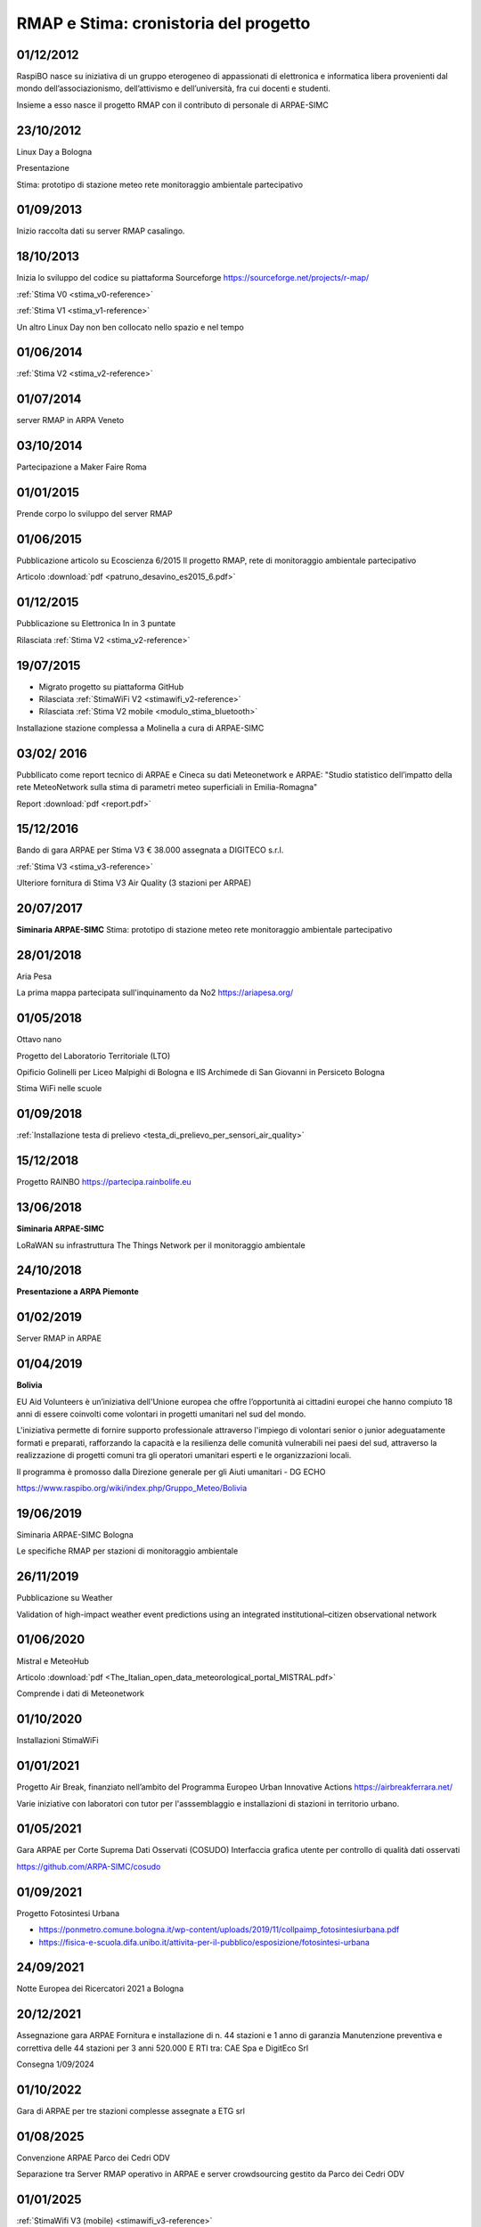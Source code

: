 
RMAP e Stima: cronistoria del progetto
======================================

01/12/2012
----------

RaspiBO nasce su iniziativa di un gruppo eterogeneo
di appassionati di elettronica e informatica libera provenienti dal
mondo dell’associazionismo, dell’attivismo e dell’università, fra cui
docenti e studenti.

Insieme a esso nasce il progetto RMAP con il contributo di personale
di ARPAE-SIMC


23/10/2012
----------

Linux Day a Bologna

Presentazione

Stima: prototipo di stazione meteo rete monitoraggio ambientale partecipativo

01/09/2013
----------

Inizio raccolta dati su server RMAP casalingo.


18/10/2013
----------

Inizia lo sviluppo del codice su piattaforma Sourceforge
https://sourceforge.net/projects/r-map/

:ref:`Stima V0 <stima_v0-reference>`

:ref:`Stima V1 <stima_v1-reference>`      


Un altro Linux Day non ben collocato nello spazio e nel tempo


01/06/2014
----------

:ref:`Stima V2 <stima_v2-reference>`


01/07/2014
----------

server RMAP in ARPA Veneto

03/10/2014
----------

Partecipazione a Maker Faire Roma

.. image:: makerfaire.jpg

01/01/2015
----------

Prende corpo lo sviluppo del server RMAP


01/06/2015
----------


Pubblicazione articolo su Ecoscienza 6/2015
Il progetto RMAP, rete di monitoraggio ambientale partecipativo

Articolo :download:`pdf <patruno_desavino_es2015_6.pdf>`

01/12/2015
----------

Pubblicazione su Elettronica In in 3 puntate

Rilasciata :ref:`Stima V2 <stima_v2-reference>`


19/07/2015
----------

* Migrato progetto su piattaforma GitHub
* Rilasciata :ref:`StimaWiFi V2 <stimawifi_v2-reference>`
* Rilasciata :ref:`Stima V2 mobile <modulo_stima_bluetooth>`

.. image:: stimaV2_mobile.png

Installazione stazione complessa a Molinella a cura di ARPAE-SIMC

.. image:: installazione.jpg
	   
.. image:: stazione_complessa.jpg
.. image:: stazione_complessa_1.jpg
.. image:: stazione_complessa_2.jpg
	   
03/02/ 2016
-----------

Pubbllicato come report tecnico di ARPAE e Cineca su dati Meteonetwork e ARPAE:
"Studio statistico dell’impatto della rete MeteoNetwork sulla stima di
parametri meteo superficiali in Emilia-Romagna"

Report :download:`pdf <report.pdf>`	   


15/12/2016
----------

Bando di gara ARPAE per Stima V3 € 38.000
assegnata a DIGITECO s.r.l.

:ref:`Stima V3 <stima_v3-reference>`

Ulteriore fornitura di Stima V3 Air Quality (3 stazioni per ARPAE)

20/07/2017
----------

**Siminaria ARPAE-SIMC**
Stima: prototipo di stazione meteo rete monitoraggio ambientale partecipativo


28/01/2018
----------

Aria Pesa

La prima mappa partecipata sull'inquinamento da No2 https://ariapesa.org/

01/05/2018
----------

Ottavo nano

Progetto del Laboratorio Territoriale (LTO)

Opificio Golinelli per Liceo Malpighi di Bologna e IIS Archimede di
San Giovanni in Persiceto Bologna

Stima WiFi nelle scuole

01/09/2018
----------

:ref:`Installazione testa di prelievo <testa_di_prelievo_per_sensori_air_quality>`

.. image:: testa_prelievo.jpg

15/12/2018
----------

Progetto RAINBO
https://partecipa.rainbolife.eu

13/06/2018
----------
**Siminaria ARPAE-SIMC**

LoRaWAN su infrastruttura The Things Network per il monitoraggio ambientale

.. image:: lorawan-ttn-villa-aldini.jpg
.. image:: rorawan-ttn-s-luca.jpg

.. image:: lorawan_gateway.jpg

	   
24/10/2018
----------

**Presentazione a ARPA Piemonte**

01/02/2019
----------

Server RMAP in ARPAE


01/04/2019
----------

**Bolivia**

EU Aid Volunteers è un’iniziativa dell'Unione europea che offre
l’opportunità ai cittadini europei che hanno compiuto 18 anni di
essere coinvolti come volontari in progetti umanitari nel sud del
mondo.

L'iniziativa permette di fornire supporto professionale attraverso
l'impiego di volontari senior o junior adeguatamente formati e
preparati, rafforzando la capacità e la resilienza delle comunità
vulnerabili nei paesi del sud, attraverso la realizzazione di progetti
comuni tra gli operatori umanitari esperti e le organizzazioni locali.

Il programma è promosso dalla Direzione generale per gli Aiuti
umanitari - DG ECHO

.. image:: IMG_20190413_085005.jpg

https://www.raspibo.org/wiki/index.php/Gruppo_Meteo/Bolivia

.. image:: Gruppodilavoro2.jpg
.. image:: stazione_boliviana.jpg


19/06/2019
----------
Siminaria ARPAE-SIMC Bologna

Le specifiche RMAP per stazioni di monitoraggio ambientale


26/11/2019
----------

Pubblicazione su Weather

Validation of high-impact weather event predictions using an
integrated institutional–citizen observational network


01/06/2020
----------

Mistral e MeteoHub

.. image:: metehub_structure.png
	   
Articolo :download:`pdf <The_Italian_open_data_meteorological_portal_MISTRAL.pdf>`	   

Comprende i dati di Meteonetwork


01/10/2020
----------

Installazioni StimaWiFi

.. image:: stimawifi.jpg
.. image:: stimawifi_margherita.jpg
.. image:: stimawifi_minghetti.jpg
   
01/01/2021
----------

Progetto Air Break, finanziato nell’ambito del Programma Europeo Urban Innovative Actions
https://airbreakferrara.net/

Varie iniziative con laboratori con tutor per l'asssemblaggio e
installazioni di stazioni in territorio urbano.

01/05/2021
----------

Gara ARPAE per Corte Suprema Dati Osservati (COSUDO)
Interfaccia grafica utente per controllo di qualità dati osservati

https://github.com/ARPA-SIMC/cosudo

01/09/2021
----------

Progetto Fotosintesi Urbana

* https://ponmetro.comune.bologna.it/wp-content/uploads/2019/11/collpaimp_fotosintesiurbana.pdf

* https://fisica-e-scuola.difa.unibo.it/attivita-per-il-pubblico/esposizione/fotosintesi-urbana

.. image:: poster-1.jpg
.. image:: poster-2.png
	   

24/09/2021
----------

Notte Europea dei Ricercatori 2021 a Bologna

.. image:: notte_dei_ricercatori.jpg

20/12/2021
----------

Assegnazione gara ARPAE
Fornitura e installazione di n. 44 stazioni e 1 anno di garanzia
Manutenzione preventiva e correttiva delle 44 stazioni per 3 anni
520.000 E
RTI tra: CAE Spa e DigitEco Srl

Consegna 1/09/2024

01/10/2022
----------

Gara di ARPAE per tre stazioni complesse assegnate a ETG srl

01/08/2025
----------

Convenzione ARPAE Parco dei Cedri ODV

Separazione tra Server RMAP operativo in ARPAE
e server crowdsourcing gestito da Parco dei Cedri ODV


01/01/2025
----------

:ref:`StimaWifi V3 (mobile) <stimawifi_v3-reference>`
   
Stato dell'arte su GitHub
-------------------------

* 8 contributori
* 3700 commit
* 2200 commit pat1
* quasi 500 issue

.. image:: commits_over_time.png

::

   Server RMAP:
   
   Total Physical Source Lines of Code (SLOC)                = 34,407
   Development Effort Estimate, Person-Years (Person-Months) = 8.21 (98.56)
   Schedule Estimate, Years (Months)                         = 1.19 (14.31)
   Estimated Average Number of Developers (Effort/Schedule)  = 6.89
   Total Estimated Cost to Develop                           = $ 1,109,483

   Stima:
   
   Total Physical Source Lines of Code (SLOC)                = 1,673,698
   Development Effort Estimate, Person-Years (Person-Months) = 485.17 (5,822.00)
   Schedule Estimate, Years (Months)                         = 5.62 (67.40)
   Estimated Average Number of Developers (Effort/Schedule)  = 86.38
   Total Estimated Cost to Develop                           = $ 65,539,417

   (Basic COCOMO model, Person-Months = 2.4 * (KSLOC**1.05))
   (Basic COCOMO model, Months = 2.5 * (person-months**0.38))
   (average salary = $56,286/year, overhead = 2.40).
   
Stato dell'arte implementazioni
-------------------------------

* :ref:`StimaWiFi V3<stimawifi_v3-reference>`
* :ref:`Stima V3<stima_v3-reference>`
* :ref:`Stima V4<stima_v4-reference>`

* :ref:`Server RMAP<server-reference>`

* :ref:`Testa di Prelievo per qualità dell'aria<testa_di_prelievo_per_sensori_air_quality>`
* Stima LoraWan TTN
* Stima base

Scambio dei dati
----------------

Nel tempo sono molte le attività di scambio dati attivati in modo più
o meno persistente.

Grossomodo possiamo elencare:

* ARPA Veneto
* Meteonetwork
* Lepida
* Consorzi di difesa tramite Meteonetwork
* Rete fiduciaria Emilia Romagna
* Luftdaten https://maps.sensor.community
* MeteoHub
* Open data qualità dell'aria ARPAE
* dati da stazioni di reti private

  
